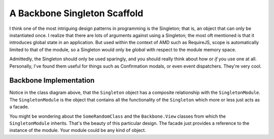 *****************************
A Backbone Singleton Scaffold
*****************************
I think one of the most intriguing design patterns in programming is the
Singleton; that is, an object that can only be instantiated once. I realize that
there are lots of arguments against using a Singleton; the most oft mentioned is
that it introduces global state in an application. But used within the context
of AMD such as RequireJS, scope is automatically limited to that of the module,
so a Singleton would only be *global* with respect to the module memory space.

Admittedly, the Singleton should only be used sparingly, and you should really
think about how or *if* you use one at all. Personally, I've found them useful
for things such as Confirmation modals, or even event dispatchers. They're very
cool.

Backbone Implementation
***********************

.. image:: singleton_class.png

Notice in the class diagram above, that the ``Singleton`` object has a composite
relationship with the ``SingletonModule``. The ``SingletonModule`` is the object
that contains all the functionality of the ``Singleton`` which more or less just
acts as a facade.

You might be wondering about the ``SomeRandomClass`` and the ``Backbone.View``
classes from which the ``SingletonModule`` inherits. That's the beauty of this
particular design. The facade just provides a reference to the instance of the
module. Your module could be any kind of object.
